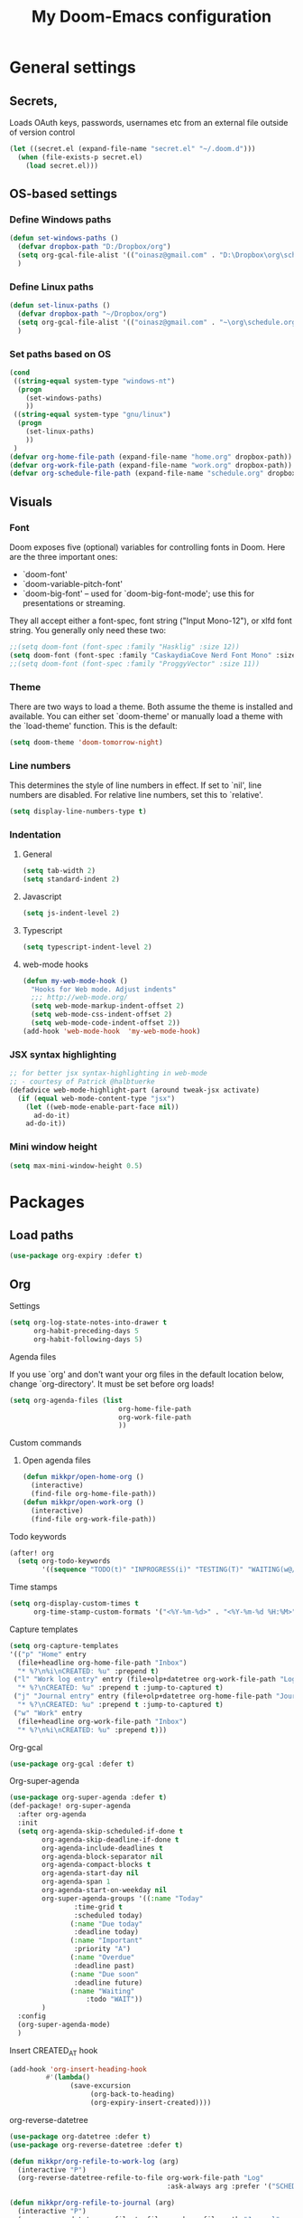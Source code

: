 #+TITLE: My Doom-Emacs configuration

* General settings
** Secrets,
Loads OAuth keys, passwords, usernames etc from an external file outside of
version control
#+BEGIN_SRC emacs-lisp
(let ((secret.el (expand-file-name "secret.el" "~/.doom.d")))
  (when (file-exists-p secret.el)
    (load secret.el)))
#+END_SRC
** OS-based settings
*** Define Windows paths
#+BEGIN_SRC emacs-lisp
(defun set-windows-paths ()
  (defvar dropbox-path "D:/Dropbox/org")
  (setq org-gcal-file-alist '(("oinasz@gmail.com" . "D:\Dropbox\org\schedule.org")))
  )
#+END_SRC
*** Define Linux paths
#+BEGIN_SRC emacs-lisp
(defun set-linux-paths ()
  (defvar dropbox-path "~/Dropbox/org")
  (setq org-gcal-file-alist '(("oinasz@gmail.com" . "~\org\schedule.org")))
  )
#+END_SRC

*** Set paths based on OS
#+BEGIN_SRC emacs-lisp
(cond
 ((string-equal system-type "windows-nt")
  (progn
    (set-windows-paths)
    ))
 ((string-equal system-type "gnu/linux")
  (progn
    (set-linux-paths)
    ))
 )
(defvar org-home-file-path (expand-file-name "home.org" dropbox-path))
(defvar org-work-file-path (expand-file-name "work.org" dropbox-path))
(defvar org-schedule-file-path (expand-file-name "schedule.org" dropbox-path))
#+END_SRC

** Visuals
*** Font
Doom exposes five (optional) variables for controlling fonts in Doom. Here
are the three important ones:

+ `doom-font'
+ `doom-variable-pitch-font'
+ `doom-big-font' -- used for `doom-big-font-mode'; use this for
  presentations or streaming.

They all accept either a font-spec, font string ("Input Mono-12"), or xlfd
font string. You generally only need these two:
#+BEGIN_SRC emacs-lisp
;;(setq doom-font (font-spec :family "Hasklig" :size 12))
(setq doom-font (font-spec :family "CaskaydiaCove Nerd Font Mono" :size 12))
;;(setq doom-font (font-spec :family "ProggyVector" :size 11))
#+END_SRC

*** Theme
There are two ways to load a theme. Both assume the theme is installed and
available. You can either set `doom-theme' or manually load a theme with the
`load-theme' function. This is the default:
#+BEGIN_SRC emacs-lisp
(setq doom-theme 'doom-tomorrow-night)
#+END_SRC
*** Line numbers
This determines the style of line numbers in effect. If set to `nil', line
numbers are disabled. For relative line numbers, set this to `relative'.
#+BEGIN_SRC emacs-lisp
(setq display-line-numbers-type t)
#+END_SRC
*** Indentation
**** General
#+BEGIN_SRC emacs-lisp
(setq tab-width 2)
(setq standard-indent 2)
#+END_SRC
**** Javascript
:PROPERTIES:
:ID:       21acf9da-c62a-4450-ab0e-48adcfd07fd9
:END:
#+BEGIN_SRC emacs-lisp
(setq js-indent-level 2)
#+END_SRC
**** Typescript
#+BEGIN_SRC emacs-lisp
(setq typescript-indent-level 2)
#+END_SRC
**** web-mode hooks
:PROPERTIES:
:ID:       dbb37c3b-efe4-471a-b1ac-6352fd2eaf13
:END:
#+BEGIN_SRC emacs-lisp
(defun my-web-mode-hook ()
  "Hooks for Web mode. Adjust indents"
  ;;; http://web-mode.org/
  (setq web-mode-markup-indent-offset 2)
  (setq web-mode-css-indent-offset 2)
  (setq web-mode-code-indent-offset 2))
(add-hook 'web-mode-hook  'my-web-mode-hook)
#+END_SRC

*** JSX syntax highlighting
:PROPERTIES:
:ID:       17c8b88d-a75a-469b-984f-08d8556639aa
:END:
#+BEGIN_SRC emacs-lisp
;; for better jsx syntax-highlighting in web-mode
;; - courtesy of Patrick @halbtuerke
(defadvice web-mode-highlight-part (around tweak-jsx activate)
  (if (equal web-mode-content-type "jsx")
    (let ((web-mode-enable-part-face nil))
      ad-do-it)
    ad-do-it))
#+END_SRC
*** Mini window height
#+BEGIN_SRC emacs-lisp
(setq max-mini-window-height 0.5)
#+END_SRC

#+RESULTS:
: 0.5

* Packages
** Load paths
#+BEGIN_SRC emacs-lisp
(use-package org-expiry :defer t)
#+END_SRC
** Org
**** Settings
:PROPERTIES:
:ID:       13ca0226-5892-42ca-b99a-8974f3398d08
:END:
#+BEGIN_SRC emacs-lisp
(setq org-log-state-notes-into-drawer t
      org-habit-preceding-days 5
      org-habit-following-days 5)
#+END_SRC

**** Agenda files
If you use `org' and don't want your org files in the default location below,
change `org-directory'. It must be set before org loads!
#+BEGIN_SRC emacs-lisp
(setq org-agenda-files (list
                           org-home-file-path
                           org-work-file-path
                           ))
#+END_SRC
**** Custom commands
***** Open agenda files
:PROPERTIES:
:ID:       2c2272ab-f22f-4b30-a826-dd1b8ec4df15
:END:
#+BEGIN_SRC emacs-lisp
(defun mikkpr/open-home-org ()
  (interactive)
  (find-file org-home-file-path))
(defun mikkpr/open-work-org ()
  (interactive)
  (find-file org-work-file-path))
#+END_SRC

**** Todo keywords
:PROPERTIES:
:ID:       4a8de743-da34-4c13-a660-a1dc34b5cc3b
:END:
#+BEGIN_SRC emacs-lisp
(after! org
  (setq org-todo-keywords
        '((sequence "TODO(t)" "INPROGRESS(i)" "TESTING(T)" "WAITING(w@/!)" "|" "DONE(d!)" "CANCELED(c@)"))))
#+END_SRC
**** Time stamps
#+BEGIN_SRC emacs-lisp
(setq org-display-custom-times t
      org-time-stamp-custom-formats '("<%Y-%m-%d>" . "<%Y-%m-%d %H:%M>"))
#+END_SRC
**** Capture templates
:PROPERTIES:
:ID:       42c6ebcd-cbb9-4a45-a7ff-94c277fff072
:END:
#+BEGIN_SRC emacs-lisp
(setq org-capture-templates
'(("p" "Home" entry
  (file+headline org-home-file-path "Inbox")
  "* %?\n%i\nCREATED: %u" :prepend t)
 ("l" "Work log entry" entry (file+olp+datetree org-work-file-path "Log")
  "* %?\nCREATED: %u" :prepend t :jump-to-captured t)
 ("j" "Journal entry" entry (file+olp+datetree org-home-file-path "Journal")
  "* %?\nCREATED: %u" :prepend t :jump-to-captured t)
 ("w" "Work" entry
  (file+headline org-work-file-path "Inbox")
  "* %?\n%i\nCREATED: %u" :prepend t)))
#+END_SRC

**** Org-gcal
:PROPERTIES:
:ID:       22b5598f-d25e-49be-9fed-fa384fccbfb6
:END:
#+BEGIN_SRC emacs-lisp
(use-package org-gcal :defer t)
#+END_SRC

**** Org-super-agenda
:PROPERTIES:
:ID:       bad41a54-afcd-4788-9c5f-ee141e7d1ba9
:END:
#+BEGIN_SRC emacs-lisp
(use-package org-super-agenda :defer t)
(def-package! org-super-agenda
  :after org-agenda
  :init
  (setq org-agenda-skip-scheduled-if-done t
        org-agenda-skip-deadline-if-done t
        org-agenda-include-deadlines t
        org-agenda-block-separator nil
        org-agenda-compact-blocks t
        org-agenda-start-day nil
        org-agenda-span 1
        org-agenda-start-on-weekday nil
        org-super-agenda-groups '((:name "Today"
				:time-grid t
				:scheduled today)
			   (:name "Due today"
				:deadline today)
			   (:name "Important"
				:priority "A")
			   (:name "Overdue"
				:deadline past)
			   (:name "Due soon"
				:deadline future)
			   (:name "Waiting"
			       :todo "WAIT"))
        )
  :config
  (org-super-agenda-mode)
  )
#+END_SRC

**** Insert CREATED_AT hook
:PROPERTIES:
:ID:       7b023be1-09eb-436b-b545-c0d2606cc93f
:END:
#+BEGIN_SRC emacs-lisp
(add-hook 'org-insert-heading-hook
         #'(lambda()
               (save-excursion
                    (org-back-to-heading)
                    (org-expiry-insert-created))))
#+END_SRC
**** org-reverse-datetree
:PROPERTIES:
:ID:       abd9eb20-092b-4cc6-b092-a2eb1d491a05
:END:
#+BEGIN_SRC emacs-lisp
(use-package org-datetree :defer t)
(use-package org-reverse-datetree :defer t)
#+END_SRC

#+BEGIN_SRC emacs-lisp
(defun mikkpr/org-refile-to-work-log (arg)
  (interactive "P")
  (org-reverse-datetree-refile-to-file org-work-file-path "Log"
                                       :ask-always arg :prefer '("SCHEDULED" "CREATED_TIME" "CREATED_AT" "CLOSED")))

(defun mikkpr/org-refile-to-journal (arg)
  (interactive "P")
  (org-reverse-datetree-refile-to-file org-home-file-path "Journal"
                                       :ask-always arg :prefer '("SCHEDULED" "CREATED_TIME" "CREATED_AT" "CLOSED")))
#+END_SRC

**** org-agenda-structure
:PROPERTIES:
:ID:       344a5b06-0a02-4137-b6c4-da333c95c048
:END:
#+BEGIN_SRC emacs-lisp
(set-face-attribute 'org-agenda-structure nil :inherit 'default :height 1.25)
#+END_SRC

**** Custom commands
:PROPERTIES:
:ID:       fd541e89-9701-4770-b467-c8909f613ac2
:END:
#+BEGIN_SRC emacs-lisp
(setq org-agenda-custom-commands
      '(("." "Overview (Work)"
         ((agenda ""
                  ((org-agenda-span 5)
                   (org-agenda-start-on-weekday 1)
                   (org-agenda-show-future-repeats 'next)
                   (org-agenda-scheduled-leaders '("" ""))
                   (org-agenda-overriding-header "* Calendar\n")
                   (org-agenda-files (list org-work-file-path))))
          (todo ""
                ((org-agenda-overriding-header "\n* Open\n")
                 (org-agenda-block-separator nil)
                 (org-agenda-sorting-strategy '(todo-state-up priority-up timestamp-up habit-down))
                 (org-agenda-todo-ignore-scheduled 'all)
                 (org-agenda-files (list org-work-file-path))))
          ))
        ("," "Overview (Personal)"
         ((agenda ""
                  ((org-agenda-span 5)
                   (org-agenda-start-on-weekday 1)
                   (org-agenda-show-future-repeats 'next)
                   (org-agenda-scheduled-leaders '("" ""))
                   (org-agenda-overriding-header "* Calendar\n")
                   (org-agenda-files (list org-home-file-path))))
          (todo ""
                ((org-agenda-overriding-header "\n* Open\n")
                 (org-agenda-block-separator nil)
                 (org-agenda-sorting-strategy '(todo-state-up priority-up timestamp-up habit-down))
                 (org-agenda-todo-ignore-scheduled 'all)
                 (org-agenda-files (list org-home-file-path))))
          ))
      ))
#+END_SRC

**** Org-agenda-property
:PROPERTIES:
:ID:       e0e37646-215d-42f7-84ac-dd138660eeb9
:END:
#+BEGIN_SRC emacs-lisp
(use-package org-agenda-property :defer t)
(setq org-agenda-property-list '("status"))
(setq org-agenda-property-position 'where-it-fits)
#+END_SRC
**** Org-habit-show-habit-only-for-today
#+BEGIN_SRC emacs-lisp
(setq org-habit-show-habits-only-for-today t)
#+END_SRC

** Spotify
#+BEGIN_SRC emacs-lisp
;; Spotify settings
(use-package spotify
  :defer t
  :config
        (setq spotify-transport 'dbus)
        (define-key spotify-mode-map (kbd "C-c .") 'spotify-command-map)
  )
#+END_SRC

** Projectile
:PROPERTIES:
:ID:       7891e8fa-54da-4e1b-ad86-b29597ad3b68
:END:
#+BEGIN_SRC emacs-lisp
(setq
  projectile-project-search-path '("~/dev/"))

(add-to-list 'projectile-globally-ignored-files "npm-shrinkwrap.json")
#+END_SRC
** Flycheck
#+BEGIN_SRC emacs-lisp
(require 'flycheck)
(setq-default flycheck-disabled-checkers
            (append flycheck-disabled-checkers
                    '(javascript-jshint)))

(setq-default flycheck-temp-prefix ".flycheck")

(setq-default flycheck-disabled-checkers
            (append flycheck-disabled-checkers
                    '(json-jsonlist)))

(flycheck-add-mode 'javascript-eslint 'web-mode)
#+END_SRC

#+BEGIN_SRC emacs-lisp
(defun mikkpr/JSXHook ()
  "My Hook for JSX Files"
  (interactive)
  (web-mode)
  (web-mode-set-content-type "jsx")
  (flycheck-select-checker 'javascript-eslint)
  (flycheck-mode))

(add-to-list 'magic-mode-alist '("import " . mikkpr/JSXHook))
#+END_SRC

**** Use ESLint from node-modules/
:PROPERTIES:
:ID:       dca5e065-5a25-47a4-a39e-58628a5d6530
:END:
#+BEGIN_SRC emacs-lisp
(defun mikkpr/use-eslint-from-node-modules ()
  (let* ((root (locate-dominating-file
                (or (buffer-file-name) default-directory)
                "node_modules"))
         (eslint (and root
                      (expand-file-name "node_modules/eslint/bin/eslint.js"
                                        root))))
    (when (and eslint (file-executable-p eslint))
      (setq-local flycheck-javascript-eslint-executable eslint))))
(add-hook 'flycheck-mode-hook #'mikkpr/use-eslint-from-node-modules)
#+END_SRC
** Discover.el
#+BEGIN_SRC emacs-lisp
(use-package discover :defer t)
(use-package makey :defer t)
(global-discover-mode 1)
#+END_SRC
** popwin.el
#+BEGIN_SRC emacs-lisp
(require 'popwin)
(popwin-mode 1)
#+END_SRC

* Keybinds
#+BEGIN_SRC emacs-lisp
;; with `evil-define-key'
(evil-define-key nil evil-normal-state-map
  "J" (lambda() (interactive) (evil-next-visual-line 5))
  "K" (lambda() (interactive) (evil-previous-visual-line 5))
  (kbd "SPC o h") 'mikkpr/open-home-org
  (kbd "SPC o w") 'mikkpr/open-work-org
  (kbd "C-j") 'next-error
  (kbd "C-k") 'previous-error
  (kbd ", e") 'centaur-tabs-forward
  (kbd ", q") 'centaur-tabs-backward
  (kbd ", x") 'kill-this-buffer
  (kbd ", 1") 'centaur-tabs-select-visible-tab
  (kbd ", 2") 'centaur-tabs-select-visible-tab
  (kbd ", 3") 'centaur-tabs-select-visible-tab
  (kbd ", 4") 'centaur-tabs-select-visible-tab
  (kbd ", 5") 'centaur-tabs-select-visible-tab
  (kbd ", 6") 'centaur-tabs-select-visible-tab
  (kbd ", 7") 'centaur-tabs-select-visible-tab
  (kbd ", 8") 'centaur-tabs-select-visible-tab
  (kbd ", 9") 'centaur-tabs-select-visible-tab
  (kbd ", c") 'evil-avy-goto-char
  (kbd ", l") 'evil-avy-goto-line
  (kbd ", w") 'evil-avy-goto-word-0
  (kbd "SPC m r w") 'mikkpr/org-refile-to-work-log
  (kbd "SPC m r j") 'mikkpr/org-refile-to-journal
  (kbd ", a") 'evil-window-left
  (kbd ", d") 'evil-window-right)
#+END_SRC
